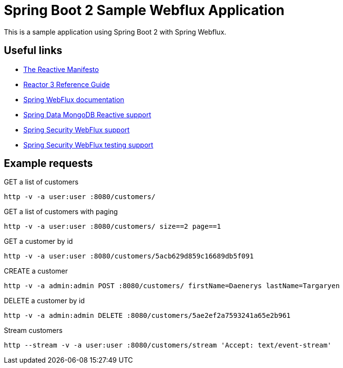 = Spring Boot 2 Sample Webflux Application

This is a sample application using Spring Boot 2 with Spring Webflux.

== Useful links

* https://www.reactivemanifesto.org/[The Reactive Manifesto]
* http://projectreactor.io/docs/core/release/reference/[Reactor 3 Reference Guide]
* https://docs.spring.io/spring/docs/5.0.5.RELEASE/spring-framework-reference/web-reactive.html#webflux[Spring WebFlux documentation]
* https://docs.spring.io/spring-data/mongodb/docs/2.0.7.RELEASE/reference/html/#mongo.reactive[Spring Data MongoDB Reactive support]
* https://docs.spring.io/spring-security/site/docs/current/reference/html5/#jc-webflux[Spring Security WebFlux support]
* https://docs.spring.io/spring-security/site/docs/current/reference/html5/#test-webflux[Spring Security WebFlux testing support]

== Example requests

.GET a list of customers
[source, bash]
----
http -v -a user:user :8080/customers/
----

.GET a list of customers with paging
[source, bash]
----
http -v -a user:user :8080/customers/ size==2 page==1
----

.GET a customer by id
[source, bash]
----
http -v -a user:user :8080/customers/5acb629d859c16689db5f091
----

.CREATE a customer
[source, bash]
----
http -v -a admin:admin POST :8080/customers/ firstName=Daenerys lastName=Targaryen
----

.DELETE a customer by id
[source, bash]
----
http -v -a admin:admin DELETE :8080/customers/5ae2ef2a7593241a65e2b961
----

.Stream customers
----
http --stream -v -a user:user :8080/customers/stream 'Accept: text/event-stream'
----
